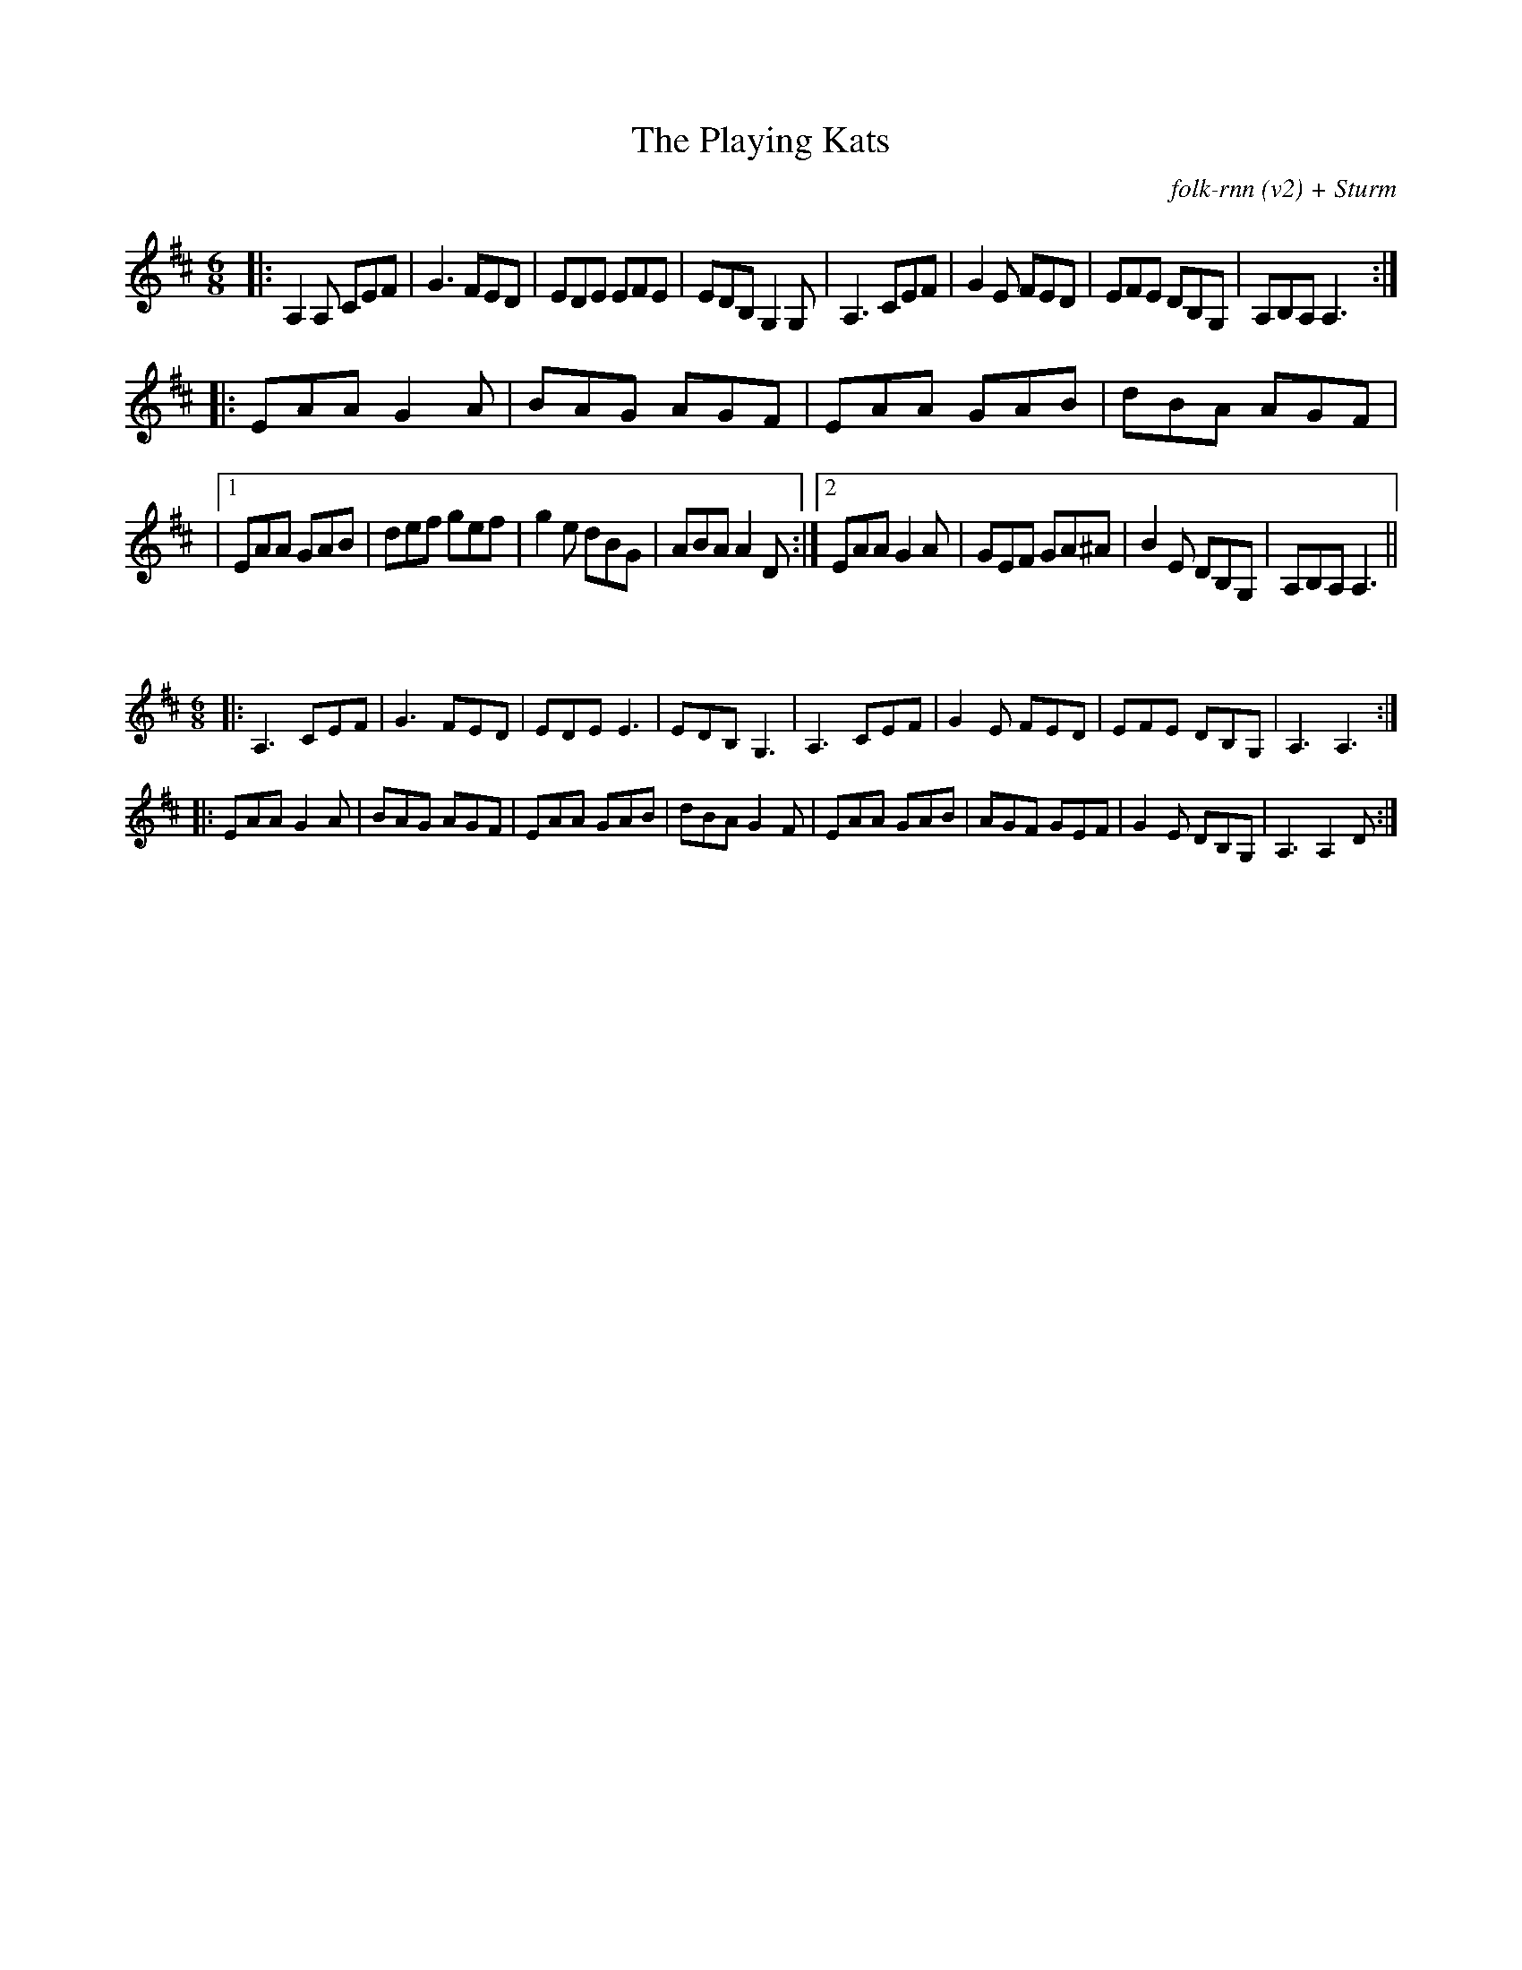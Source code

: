 X:55
T:The Playing Kats
C:folk-rnn (v2) + Sturm
M:6/8
K:Amix
|:A,2A, CEF|G3 FED|EDE EFE|EDB, G,2G,|A,3 CEF|G2E FED|EFE DB,G,|A,B,A, A,3:|
|:EAA G2A|BAG AGF|EAA GAB|dBA AGF | 
|1EAA GAB | def gef|g2e dBG|ABA A2D:|2EAA G2A |GEF GA^A|B2E DB,G,|A,B,A, A,3 || 

X:56
%% scale 0.6
M:6/8
K:Amix
|:A,3 CEF|G3 FED|EDE E3|EDB, G,3|A,3 CEF|G2E FED|EFE DB,G,|A,3 A,3:|
|:EAA G2A|BAG AGF|EAA GAB|dBA G2F|EAA GAB|AGF GEF|G2E DB,G,|A,3 A,2D:|
